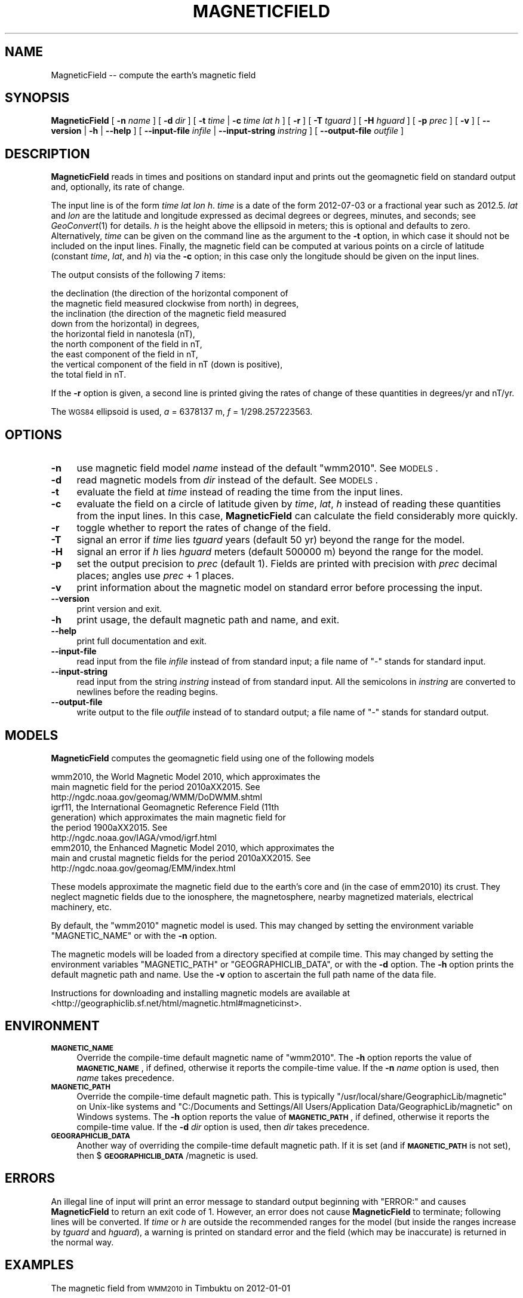 .\" Automatically generated by Pod::Man 2.23 (Pod::Simple 3.14)
.\"
.\" Standard preamble:
.\" ========================================================================
.de Sp \" Vertical space (when we can't use .PP)
.if t .sp .5v
.if n .sp
..
.de Vb \" Begin verbatim text
.ft CW
.nf
.ne \\$1
..
.de Ve \" End verbatim text
.ft R
.fi
..
.\" Set up some character translations and predefined strings.  \*(-- will
.\" give an unbreakable dash, \*(PI will give pi, \*(L" will give a left
.\" double quote, and \*(R" will give a right double quote.  \*(C+ will
.\" give a nicer C++.  Capital omega is used to do unbreakable dashes and
.\" therefore won't be available.  \*(C` and \*(C' expand to `' in nroff,
.\" nothing in troff, for use with C<>.
.tr \(*W-
.ds C+ C\v'-.1v'\h'-1p'\s-2+\h'-1p'+\s0\v'.1v'\h'-1p'
.ie n \{\
.    ds -- \(*W-
.    ds PI pi
.    if (\n(.H=4u)&(1m=24u) .ds -- \(*W\h'-12u'\(*W\h'-12u'-\" diablo 10 pitch
.    if (\n(.H=4u)&(1m=20u) .ds -- \(*W\h'-12u'\(*W\h'-8u'-\"  diablo 12 pitch
.    ds L" ""
.    ds R" ""
.    ds C` ""
.    ds C' ""
'br\}
.el\{\
.    ds -- \|\(em\|
.    ds PI \(*p
.    ds L" ``
.    ds R" ''
'br\}
.\"
.\" Escape single quotes in literal strings from groff's Unicode transform.
.ie \n(.g .ds Aq \(aq
.el       .ds Aq '
.\"
.\" If the F register is turned on, we'll generate index entries on stderr for
.\" titles (.TH), headers (.SH), subsections (.SS), items (.Ip), and index
.\" entries marked with X<> in POD.  Of course, you'll have to process the
.\" output yourself in some meaningful fashion.
.ie \nF \{\
.    de IX
.    tm Index:\\$1\t\\n%\t"\\$2"
..
.    nr % 0
.    rr F
.\}
.el \{\
.    de IX
..
.\}
.\"
.\" Accent mark definitions (@(#)ms.acc 1.5 88/02/08 SMI; from UCB 4.2).
.\" Fear.  Run.  Save yourself.  No user-serviceable parts.
.    \" fudge factors for nroff and troff
.if n \{\
.    ds #H 0
.    ds #V .8m
.    ds #F .3m
.    ds #[ \f1
.    ds #] \fP
.\}
.if t \{\
.    ds #H ((1u-(\\\\n(.fu%2u))*.13m)
.    ds #V .6m
.    ds #F 0
.    ds #[ \&
.    ds #] \&
.\}
.    \" simple accents for nroff and troff
.if n \{\
.    ds ' \&
.    ds ` \&
.    ds ^ \&
.    ds , \&
.    ds ~ ~
.    ds /
.\}
.if t \{\
.    ds ' \\k:\h'-(\\n(.wu*8/10-\*(#H)'\'\h"|\\n:u"
.    ds ` \\k:\h'-(\\n(.wu*8/10-\*(#H)'\`\h'|\\n:u'
.    ds ^ \\k:\h'-(\\n(.wu*10/11-\*(#H)'^\h'|\\n:u'
.    ds , \\k:\h'-(\\n(.wu*8/10)',\h'|\\n:u'
.    ds ~ \\k:\h'-(\\n(.wu-\*(#H-.1m)'~\h'|\\n:u'
.    ds / \\k:\h'-(\\n(.wu*8/10-\*(#H)'\z\(sl\h'|\\n:u'
.\}
.    \" troff and (daisy-wheel) nroff accents
.ds : \\k:\h'-(\\n(.wu*8/10-\*(#H+.1m+\*(#F)'\v'-\*(#V'\z.\h'.2m+\*(#F'.\h'|\\n:u'\v'\*(#V'
.ds 8 \h'\*(#H'\(*b\h'-\*(#H'
.ds o \\k:\h'-(\\n(.wu+\w'\(de'u-\*(#H)/2u'\v'-.3n'\*(#[\z\(de\v'.3n'\h'|\\n:u'\*(#]
.ds d- \h'\*(#H'\(pd\h'-\w'~'u'\v'-.25m'\f2\(hy\fP\v'.25m'\h'-\*(#H'
.ds D- D\\k:\h'-\w'D'u'\v'-.11m'\z\(hy\v'.11m'\h'|\\n:u'
.ds th \*(#[\v'.3m'\s+1I\s-1\v'-.3m'\h'-(\w'I'u*2/3)'\s-1o\s+1\*(#]
.ds Th \*(#[\s+2I\s-2\h'-\w'I'u*3/5'\v'-.3m'o\v'.3m'\*(#]
.ds ae a\h'-(\w'a'u*4/10)'e
.ds Ae A\h'-(\w'A'u*4/10)'E
.    \" corrections for vroff
.if v .ds ~ \\k:\h'-(\\n(.wu*9/10-\*(#H)'\s-2\u~\d\s+2\h'|\\n:u'
.if v .ds ^ \\k:\h'-(\\n(.wu*10/11-\*(#H)'\v'-.4m'^\v'.4m'\h'|\\n:u'
.    \" for low resolution devices (crt and lpr)
.if \n(.H>23 .if \n(.V>19 \
\{\
.    ds : e
.    ds 8 ss
.    ds o a
.    ds d- d\h'-1'\(ga
.    ds D- D\h'-1'\(hy
.    ds th \o'bp'
.    ds Th \o'LP'
.    ds ae ae
.    ds Ae AE
.\}
.rm #[ #] #H #V #F C
.\" ========================================================================
.\"
.IX Title "MAGNETICFIELD 1"
.TH MAGNETICFIELD 1 "2011-12-06" "GeographicLib 1.16" "GeographicLib Utilities"
.\" For nroff, turn off justification.  Always turn off hyphenation; it makes
.\" way too many mistakes in technical documents.
.if n .ad l
.nh
.SH "NAME"
MagneticField \-\- compute the earth's magnetic field
.SH "SYNOPSIS"
.IX Header "SYNOPSIS"
\&\fBMagneticField\fR [ \fB\-n\fR \fIname\fR ] [ \fB\-d\fR \fIdir\fR ]
[ \fB\-t\fR \fItime\fR | \fB\-c\fR \fItime\fR \fIlat\fR \fIh\fR ]
[ \fB\-r\fR ] [ \fB\-T\fR \fItguard\fR ] [ \fB\-H\fR \fIhguard\fR ] [ \fB\-p\fR \fIprec\fR ]
[ \fB\-v\fR ] [ \fB\-\-version\fR | \fB\-h\fR | \fB\-\-help\fR ]
[ \fB\-\-input\-file\fR \fIinfile\fR | \fB\-\-input\-string\fR \fIinstring\fR ]
[ \fB\-\-output\-file\fR \fIoutfile\fR ]
.SH "DESCRIPTION"
.IX Header "DESCRIPTION"
\&\fBMagneticField\fR reads in times and positions on standard input and
prints out the geomagnetic field on standard output and, optionally, its
rate of change.
.PP
The input line is of the form \fItime\fR \fIlat\fR \fIlon\fR \fIh\fR. \fItime\fR is a
date of the form 2012\-07\-03 or a fractional year such as 2012.5.  \fIlat\fR
and \fIlon\fR are the latitude and longitude expressed as decimal degrees
or degrees, minutes, and seconds; see \fIGeoConvert\fR\|(1) for details.  \fIh\fR
is the height above the ellipsoid in meters; this is optional and
defaults to zero.  Alternatively, \fItime\fR can be given on the command
line as the argument to the \fB\-t\fR option, in which case it should not be
included on the input lines.  Finally, the magnetic field can be
computed at various points on a circle of latitude (constant \fItime\fR,
\&\fIlat\fR, and \fIh\fR) via the \fB\-c\fR option; in this case only the longitude
should be given on the input lines.
.PP
The output consists of the following 7 items:
.PP
.Vb 9
\&  the declination (the direction of the horizontal component of
\&    the magnetic field measured clockwise from north) in degrees,
\&  the inclination (the direction of the magnetic field measured
\&    down from the horizontal) in degrees,
\&  the horizontal field in nanotesla (nT),
\&  the north component of the field in nT,
\&  the east component of the field in nT,
\&  the vertical component of the field in nT (down is positive),
\&  the total field in nT.
.Ve
.PP
If the \fB\-r\fR option is given, a second line is printed giving the rates
of change of these quantities in degrees/yr and nT/yr.
.PP
The \s-1WGS84\s0 ellipsoid is used, \fIa\fR = 6378137 m, \fIf\fR = 1/298.257223563.
.SH "OPTIONS"
.IX Header "OPTIONS"
.IP "\fB\-n\fR" 4
.IX Item "-n"
use magnetic field model \fIname\fR instead of the default \f(CW\*(C`wmm2010\*(C'\fR.  See
\&\s-1MODELS\s0.
.IP "\fB\-d\fR" 4
.IX Item "-d"
read magnetic models from \fIdir\fR instead of the default.  See
\&\s-1MODELS\s0.
.IP "\fB\-t\fR" 4
.IX Item "-t"
evaluate the field at \fItime\fR instead of reading the time from the input
lines.
.IP "\fB\-c\fR" 4
.IX Item "-c"
evaluate the field on a circle of latitude given by \fItime\fR, \fIlat\fR,
\&\fIh\fR instead of reading these quantities from the input lines.  In this
case, \fBMagneticField\fR can calculate the field considerably more
quickly.
.IP "\fB\-r\fR" 4
.IX Item "-r"
toggle whether to report the rates of change of the field.
.IP "\fB\-T\fR" 4
.IX Item "-T"
signal an error if \fItime\fR lies \fItguard\fR years (default 50 yr) beyond
the range for the model.
.IP "\fB\-H\fR" 4
.IX Item "-H"
signal an error if \fIh\fR lies \fIhguard\fR meters (default 500000 m) beyond
the range for the model.
.IP "\fB\-p\fR" 4
.IX Item "-p"
set the output precision to \fIprec\fR (default 1).  Fields are printed
with precision with \fIprec\fR decimal places; angles use \fIprec\fR + 1
places.
.IP "\fB\-v\fR" 4
.IX Item "-v"
print information about the magnetic model on standard error before
processing the input.
.IP "\fB\-\-version\fR" 4
.IX Item "--version"
print version and exit.
.IP "\fB\-h\fR" 4
.IX Item "-h"
print usage, the default magnetic path and name, and exit.
.IP "\fB\-\-help\fR" 4
.IX Item "--help"
print full documentation and exit.
.IP "\fB\-\-input\-file\fR" 4
.IX Item "--input-file"
read input from the file \fIinfile\fR instead of from standard input; a file
name of \*(L"\-\*(R" stands for standard input.
.IP "\fB\-\-input\-string\fR" 4
.IX Item "--input-string"
read input from the string \fIinstring\fR instead of from standard input.
All the semicolons in \fIinstring\fR are converted to newlines before the
reading begins.
.IP "\fB\-\-output\-file\fR" 4
.IX Item "--output-file"
write output to the file \fIoutfile\fR instead of to standard output; a
file name of \*(L"\-\*(R" stands for standard output.
.SH "MODELS"
.IX Header "MODELS"
\&\fBMagneticField\fR computes the geomagnetic field using one of the
following models
.PP
.Vb 10
\&    wmm2010, the World Magnetic Model 2010, which approximates the
\&      main magnetic field for the period 2010a\*^XX2015.  See
\&      http://ngdc.noaa.gov/geomag/WMM/DoDWMM.shtml
\&    igrf11, the International Geomagnetic Reference Field (11th
\&      generation) which approximates the main magnetic field for
\&      the period 1900a\*^XX2015.  See
\&      http://ngdc.noaa.gov/IAGA/vmod/igrf.html
\&    emm2010, the Enhanced Magnetic Model 2010, which approximates the
\&      main and crustal magnetic fields for the period 2010a\*^XX2015.  See
\&      http://ngdc.noaa.gov/geomag/EMM/index.html
.Ve
.PP
These models approximate the magnetic field due to the earth's core and
(in the case of emm2010) its crust.  They neglect magnetic fields due to
the ionosphere, the magnetosphere, nearby magnetized materials,
electrical machinery, etc.
.PP
By default, the \f(CW\*(C`wmm2010\*(C'\fR magnetic model is used.  This may changed by
setting the environment variable \f(CW\*(C`MAGNETIC_NAME\*(C'\fR or with the \fB\-n\fR
option.
.PP
The magnetic models will be loaded from a directory specified at compile
time.  This may changed by setting the environment variables
\&\f(CW\*(C`MAGNETIC_PATH\*(C'\fR or \f(CW\*(C`GEOGRAPHICLIB_DATA\*(C'\fR, or with the \fB\-d\fR option.
The \fB\-h\fR option prints the default magnetic path and name.  Use the
\&\fB\-v\fR option to ascertain the full path name of the data file.
.PP
Instructions for downloading and installing magnetic models are
available at
<http://geographiclib.sf.net/html/magnetic.html#magneticinst>.
.SH "ENVIRONMENT"
.IX Header "ENVIRONMENT"
.IP "\fB\s-1MAGNETIC_NAME\s0\fR" 4
.IX Item "MAGNETIC_NAME"
Override the compile-time default magnetic name of \f(CW\*(C`wmm2010\*(C'\fR.  The \fB\-h\fR
option reports the value of \fB\s-1MAGNETIC_NAME\s0\fR, if defined, otherwise it
reports the compile-time value.  If the \fB\-n\fR \fIname\fR option is used,
then \fIname\fR takes precedence.
.IP "\fB\s-1MAGNETIC_PATH\s0\fR" 4
.IX Item "MAGNETIC_PATH"
Override the compile-time default magnetic path.  This is typically
\&\f(CW\*(C`/usr/local/share/GeographicLib/magnetic\*(C'\fR on Unix-like systems and
\&\f(CW\*(C`C:/Documents and Settings/All Users/Application
Data/GeographicLib/magnetic\*(C'\fR on Windows systems.  The \fB\-h\fR option reports
the value of \fB\s-1MAGNETIC_PATH\s0\fR, if defined, otherwise it reports the
compile-time value.  If the \fB\-d\fR \fIdir\fR option is used, then \fIdir\fR
takes precedence.
.IP "\fB\s-1GEOGRAPHICLIB_DATA\s0\fR" 4
.IX Item "GEOGRAPHICLIB_DATA"
Another way of overriding the compile-time default magnetic path.  If it
is set (and if \fB\s-1MAGNETIC_PATH\s0\fR is not set), then
$\fB\s-1GEOGRAPHICLIB_DATA\s0\fR/magnetic is used.
.SH "ERRORS"
.IX Header "ERRORS"
An illegal line of input will print an error message to standard output
beginning with \f(CW\*(C`ERROR:\*(C'\fR and causes \fBMagneticField\fR to return an exit
code of 1.  However, an error does not cause \fBMagneticField\fR to
terminate; following lines will be converted.  If \fItime\fR or \fIh\fR are
outside the recommended ranges for the model (but inside the ranges
increase by \fItguard\fR and \fIhguard\fR), a warning is printed on standard
error and the field (which may be inaccurate) is returned in the normal
way.
.SH "EXAMPLES"
.IX Header "EXAMPLES"
The magnetic field from \s-1WMM2010\s0 in Timbuktu on 2012\-01\-01
.PP
.Vb 3
\&    echo 2012\-01\-01 "16d46\*(Aq33N" "3d00\*(Aq34W" 300 | MagneticField \-r
\&    => \-2.55 12.43 33771.0 33737.6 \-1500.5 7446.0 34582.1
\&       0.10 \-0.07 34.3 36.8 54.4 \-35.3 25.9
.Ve
.PP
The first two numbers returned are the declination and inclination of
the field.  The second line gives the annual change.
.SH "SEE ALSO"
.IX Header "SEE ALSO"
\&\fIGeoConvert\fR\|(1).
.SH "AUTHOR"
.IX Header "AUTHOR"
\&\fBMagneticField\fR was written by Charles Karney.
.SH "HISTORY"
.IX Header "HISTORY"
\&\fBMagneticField\fR was added to GeographicLib,
<http://geographiclib.sf.net>, in version 1.15.
